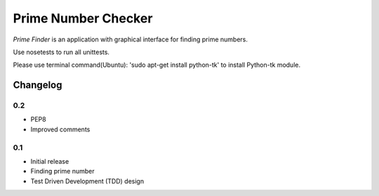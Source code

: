 ============================================
Prime Number Checker
============================================

*Prime Finder* is an application with graphical interface for finding prime numbers.

Use nosetests to run all unittests.

Please use terminal command(Ubuntu): 'sudo apt-get install python-tk' to install Python-tk module.

Changelog
---------

0.2
~~~

* PEP8
* Improved comments

0.1
~~~

* Initial release
* Finding prime number
* Test Driven Development (TDD) design
